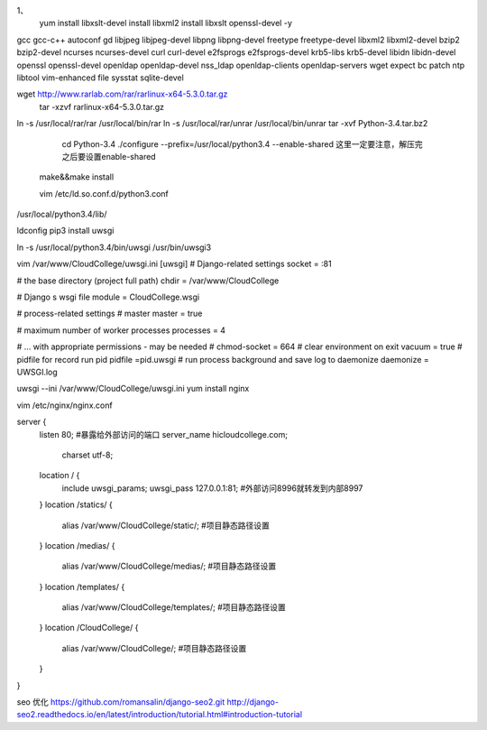 1、
 yum install libxslt-devel  install libxml2   install libxslt  openssl-devel -y \
gcc gcc-c++ autoconf gd libjpeg libjpeg-devel libpng libpng-devel freetype \
freetype-devel libxml2 libxml2-devel \
bzip2 bzip2-devel ncurses ncurses-devel curl curl-devel e2fsprogs e2fsprogs-devel krb5-libs \
krb5-devel libidn libidn-devel openssl openssl-devel openldap openldap-devel nss_ldap \
openldap-clients openldap-servers wget expect bc patch ntp libtool vim-enhanced file sysstat sqlite-devel


wget http://www.rarlab.com/rar/rarlinux-x64-5.3.0.tar.gz
 tar -xzvf rarlinux-x64-5.3.0.tar.gz 

ln -s /usr/local/rar/rar /usr/local/bin/rar
ln -s /usr/local/rar/unrar /usr/local/bin/unrar
tar -xvf Python-3.4.tar.bz2
  cd Python-3.4
  ./configure --prefix=/usr/local/python3.4  --enable-shared       这里一定要注意，解压完之后要设置enable-shared
 make&&make install

 vim /etc/ld.so.conf.d/python3.conf
/usr/local/python3.4/lib/

ldconfig
pip3 install uwsgi

ln -s /usr/local/python3.4/bin/uwsgi /usr/bin/uwsgi3

vim /var/www/CloudCollege/uwsgi.ini
[uwsgi]
# Django-related settings
socket = :81

# the base directory (project full path)
chdir           = /var/www/CloudCollege

# Django s wsgi file
module          = CloudCollege.wsgi

# process-related settings
# master
master          = true

# maximum number of worker processes
processes       = 4

# ... with appropriate permissions - may be needed
# chmod-socket    = 664
# clear environment on exit
vacuum          = true
# pidfile for record run pid 
pidfile        =pid.uwsgi
# run process background and save log to daemonize
daemonize    = UWSGI.log

uwsgi --ini /var/www/CloudCollege/uwsgi.ini
yum install nginx


vim /etc/nginx/nginx.conf


server {
    listen 80; #暴露给外部访问的端口
    server_name hicloudcollege.com;
        charset utf-8;
    location / {
        include uwsgi_params;
        uwsgi_pass 127.0.0.1:81; #外部访问8996就转发到内部8997
    }
    location /statics/ {
        alias /var/www/CloudCollege/static/; #项目静态路径设置
    }
    location /medias/ {
        alias /var/www/CloudCollege/medias/; #项目静态路径设置
    }
    location /templates/ {
        alias /var/www/CloudCollege/templates/; #项目静态路径设置
    }
    location /CloudCollege/ {
        alias /var/www/CloudCollege/; #项目静态路径设置
    }


}

seo 优化
https://github.com/romansalin/django-seo2.git
http://django-seo2.readthedocs.io/en/latest/introduction/tutorial.html#introduction-tutorial
